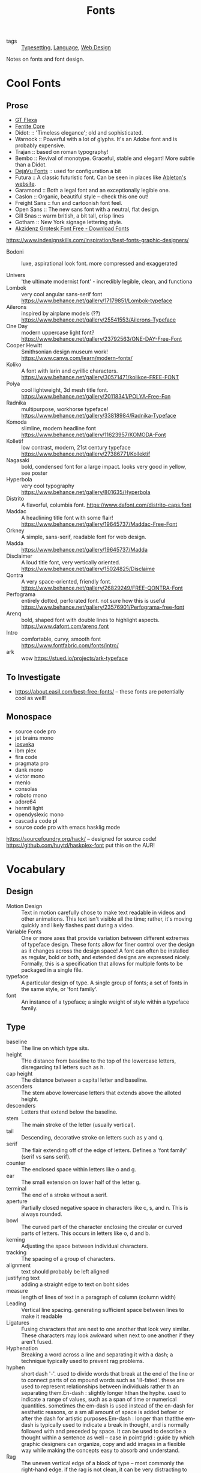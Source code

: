 #+title: Fonts

- tags :: [[file:typesetting.org][Typesetting]], [[file:language.org][Language]], [[file:web_design.org][Web Design]]
 
Notes on fonts and font design.

* Cool Fonts
** Prose
- [[https://gt-flexa.com][GT Flexa]]
- [[https://github.com/froyotam/ferrite-core][Ferrite Core]]
- Didot: :: 'Timeless elegance'; old and sophisticated.
- Warnock :: Powerful with a lot of glyphs. It's an Adobe font and is probably expensive.
- Trajan :: based on roman typography!
- Bembo :: Revival of monotype. Graceful, stable and elegant! More subtle than a Didot.
- [[https://dejavu-fonts.github.io/][DejaVu Fonts]] :: used for configuration a bit
- Futura :: A classic futuristic font. Can be seen in places like [[https://ableton.com][Ableton's website]].
- Garamond :: Both a legal font and an exceptionally legible one.
- Caslon :: Organic, beautiful style -- check this one out!
- Freight Sans :: fun and cartoonish font feel.
- Open Sans :: The new sans font with a neutral, flat design.
- Gill Snas :: warm british, a bit tall, crisp lines
- Gotham :: New York signage lettering style.
- [[https://www.downloadfonts.io/akzidenz-grotesk-font-family-free/][Akzidenz Grotesk Font Free - Download Fonts]]
https://www.indesignskills.com/inspiration/best-fonts-graphic-designers/
- Bodoni :: luxe, aspirational look font. more compressed and exaggerated

- Univers :: 'the ultimate modernist font' - incredibly legible, clean, and functiona
- Lombok :: very cool angular sans-serif font  https://www.behance.net/gallery/17179851/Lombok-typeface
- Ailerons :: inspired by airplane models (??) https://www.behance.net/gallery/25541553/Ailerons-Typeface
- One Day :: modern uppercase light font?  https://www.behance.net/gallery/23792563/ONE-DAY-Free-Font
- Cooper Hewitt :: Smithsonian design museum work! https://www.canva.com/learn/modern-fonts/
- Koliko :: A font with larin and cyrillic characters.  https://www.behance.net/gallery/30571471/kolikoe-FREE-FONT
- Polya :: cool lightweight, 3d mesh title font. https://www.behance.net/gallery/20118341/POLYA-Free-Fon
- Radnika :: multipurpose, workhorse typeface!  https://www.behance.net/gallery/33818984/Radnika-Typeface
- Komoda :: slimline, modern headline font https://www.behance.net/gallery/11623957/KOMODA-Font
- Kolletif :: low contrast, modern, 21st century typeface https://www.behance.net/gallery/27386771/Kollektif
- Nagasaki :: bold, condensed font for a large impact. looks very good in yellow, see poster
- Hyperbola :: very cool typography https://www.behance.net/gallery/801635/Hyperbola
- Distrito :: A flavorful, columbia font. https://www.dafont.com/distrito-caps.font
- Maddac :: A headlining title font with some flair! https://www.behance.net/gallery/19645737/Maddac-Free-Font
- Orkney :: A simple, sans-serif, readable font for web design.
- Madda :: https://www.behance.net/gallery/19645737/Madda
- Disclaimer :: A loud title font, very vertically oriented. https://www.behance.net/gallery/15024825/Disclaime
- Qontra :: A very space-oriented, friendly font. https://www.behance.net/gallery/26829249/FREE-QONTRA-Font
- Perfograma :: entirely dotted, perforated font. not sure how this is useful  https://www.behance.net/gallery/23576901/Perfograma-free-font
- Arenq :: bold, shaped font with double lines to highlight aspects. https://www.dafont.com/arenq.font
- Intro :: comfortable, curvy, smooth font https://www.fontfabric.com/fonts/intro/
- ark :: wow https://stued.io/projects/ark-typeface

** To Investigate

- https://about.easil.com/best-free-fonts/ -- these fonts are potentially cool as well!

** Monospace

- source code pro
- jet brains mono
- [[https://getpocket.com/redirect?url=https%3A%2F%2Fgithub.com%2Fbe5invis%2FIosevka][iosveka]]
- ibm plex
- fira code
- pragmata pro
- dank mono
- victor mono
- menlo
- consolas
- roboto mono
- adore64
- hermit light
- opendyslexic mono
- cascadia code pl
- source code pro with emacs hasklig mode
https://sourcefoundry.org/hack/ -- designed for source code!
https://github.com/huytd/haskplex-font put this on the AUR!

* Vocabulary
** Design

- Motion Design :: Text in motion carefully chose to make text readable in videos and other animations.
    This text isn't visible all the time; rather, it's moving quickly and likely flashes past during a video.
- Variable Fonts :: One or more axes that provide variation between different extremes of typeface design.
    These fonts allow for finer control over the design as it changes across the design space!
    A font can often be installed as regular, bold or both, and extended designs are expressed nicely.
    Formally, this is a specification that allows for multiple fonts to be packaged in a single file.
- typeface :: A particular design of type. A single group of fonts; a set of fonts in the same style, or 'font family'.
- font :: An instance of a typeface; a single weight of style within a typeface family.

** Type

- baseline :: The line on which type sits.
- height :: THe distance from baseline to the top of the lowercase letters, disregarding tall letters such as h.
- cap height :: The distance between a capital letter and baseline.
- ascenders :: The stem above lowercase letters that extends above the alloted height.
- descenders :: Letters that extend below the baseline.
- stem :: The main stroke of the letter (usually vertical).
- tail :: Descending, decorative stroke on letters such as y and q.
- serif :: The flair extending off of the edge of letters.
           Defines a 'font family' (serif vs sans serif).
- counter :: The enclosed space within letters like o and g.
- ear :: The small extension on lower half of the letter g.
- terminal :: The end of a stroke without a serif.
- aperture :: Partially closed negative space in characters like c, s, and n. This is always rounded.
- bowl :: The curved part of the character enclosing the circular or curved parts of letters.
    This occurs in letters like o, d and b.
- kerning :: Adjusting the space between individual characters.
- tracking :: The spacing of a group of characters.
- alignment :: text should probably be left aligned
- justifying text :: adding a straight edge to text on boht sides
- measure :: length of lines of text in a paragraph of column (column width)
- Leading :: Vertical line spacing. generating sufficient space between lines to make it readable
- Ligatures :: Fusing characters that are next to one another that look very similar.
  These characters may look awkward when next to one another if they aren't fused.
- Hyphenation :: Breaking a word across a line and separating it with a dash; a technique typically used to prevent rag problems.
- hyphen :: short dash '-'. used to divide words that break at the end of the line or to connect parts of co    mpound words such as 'ill-fated'. these are used to represent relationships between individuals rather th    an separating them.En-dash : slightly longer hthan the hyphe. used to indicate a range of values, such as a span of time or     numerical quantities. sometimes the em-dash is used instead of the en-dash for aesthetic reasons, or a sm    all amount of space is added befoer or after the dash for artistic purposes.Em-dash : longer than that!the em-dash is typically used to indicate a break in thought, and is normally followed with and preceded     by space. It can be used to describe a thought within a sentence as well -- case in point!grid : guide by which graphic designers can organize, copy and add images in a flexible way while making     the concepts easy to absorb and understand.
- Rag :: The uneven vertical edge of a block of type -- most commonly the right-hand edge. if the rag is not clean, it can be very distracting to the eye; this can be fixed by reworking the line breaks or by editing a copy.
- Widow :: A single word or short line left at the end of a column. This is considered bad typography.
- Orphan :: A line exists at the top of the following column!
    This can be fixed just like the rag, by reworking the line breaks or editing the copy to remove these typography misdeeds.

* History

- printing press :: Used a font based on blackletter, similar ot the font traditionally used
  with handwritten material. This wasn't good for printing.
  Roman type was created to solve this problem. First, Jenson, but the most
  recognizable roman font is Cambria.

** Italics

created to save space and money when printing books and long form
texts.paved road for old style, transitional style and modern styles of typing.

** Caslon

created 'old style' or 'Antiqua' of type : old style typefaces have
thick serifs, low contrast. these are typically created from 1470 to 1600.

** Transitional typefaces

thin serifs with high contrasts between these types.
Baskerville is one such font (which was created as an improvement to the caslon typeface!

** Modern style

very thin serifs with extreme contrast between strokes. created
to reject traditional styles, annoyed with typefaces based on handwriting!
Modern style initiated by Firmin Didot and Giambatista Bodoni ; Firmin Didot
created modern style classification type, Didot, followed by the Bodoni
typefaces

** William Caslon IV

sans serif typefaces -- no projecting featues at the end of
strokes! Helvetica : known as the favorite typeface, one of the most populat.
variations on this include slab serifs and gemoetric sans. slab : magazines,
newspaper headers; geometric : based on simple geometric shapes.

** Susan Kare - great apple designer! She did Chicago, a neat pixel sans-serif

typeface -- this could be cool to use, as well as Monaco - (kind of boring)
. geneva is the third typeface; it's inspired by helvetica and is a
neo-grotesque typeface, a realist typeface including basic ligatures, long s and
r rotunda as o    ptionals. bitmap fonts are very cool and I should look into
using them! realist ~=grotesquemore reading (TODO)::
https://en.wikipedia.org/wiki/Sans-serif#GrotesqueCreative

* Embellishments

indents: indenting
the first line of every paragraph has always been a convention -- to create
a visual separation between paragraphsCreative ieaas : extreme indent, outdent.
with room and for a cleaner, more open look, separate paragraph    s with an
extra line rather than using tab indentation at all!arabesques :; graphic
ordaments and embellishments -- from simple geometric designs to ornate
configurations. many are often digital recreations of historic designs. they
have many uses - have fun with them

* Classifying Type
** Serif

Traditional typefaces with feet or arms hanging off of the end of letter strokes, adding a thick or thin look to the letter.
These are considered the easiest fonts to read.
Serif fonts are 'fancy' fonts -- they all have embellishments. Times New Roman, a serif font, is the most used font as the most common font found in newspapers.
- Examples :: baskerville, clarendon, garamond, georgia, trajan

** Sans-Serif

  Fonts without serifs and having an overall more even stroke weight. clean, modern, minima    list
  - Examples :: arial, futura, impact, myriad, tahoma

** Decorative

Fonts typically used only for attention-grabbing headlines.
Only one decorative font should be used, and not as the body font!

** Script

Script fonts are intended to mimic handwriting, so the letters often touch one another.
These fonts should never be used with all-caps.

** Dingbats

 These fonts contain characters that are small pieces of art, used to enhance the design of the page.
 Dingbats are usually packaged with a specific font and mimic its style.

* Best Practices
** Font Size

On computers, 72 pt. font corresponds to one inch on paper.
Two different font sizes at the same point can correspond to different physical sizes, and correct size does depend on use.

** Spacing

- character and word spacing, kerning, -- space between each character or letter, adjusted to create plea    sing look
tracking, -- adjustment of word spacing, similar to kerning but refers to space between words rather than     characters
line spacing, leading -- amount of space between lines of type -- larger the type, the more leading neede    d!
, paragraph spacing, alignment,  -- alignment : text flowing on a page. center, left, right etc. justifie    d : straight edge on boht sides!
line breaks and rag,
hyphens,  -- don't have more than two hyphenations in a row, don't have too many hyphenated lines in a si    ngle paragraph, ensure the rag checks out, make sure that justified text looks natural
widows and orphans -- paragraph spacing -- at end: widow; at top of following;
orphan! do not leave these     distracting shapes! edit the copy to remove them.

never use bold serif type, apparently? john cane is very against it.

* type blogs / references

http://www.atypeprimer.com/ -- written by northeastern prof, all about type!
http://www.atypeprimer.com/exercises/understanding-letterforms/
http://www.thomasphinney.com/
http://typeforyou.blogspot.com/ https://www.adobe.com/products/type.html
https://www.bertholdtypes.com/ https://fontbureau.typenetwork.com
https://fontshop.com https://www.typography.com/
https://www.linotype.com/ -- cool fonts to browse https://www.monotype.com/ -- 'world's largest type library"
https://www.monotype.com/ -- duo of complimentary typeface families https://www.amazon.co.uk/Type-Primer-John-Kane/dp/1856696448/ref=sr_1_2?s=books&ie=UTF8&qid=1295387779&sr    =1-2 -- buy the book or something!
https://www.amazon.com/Type-Primer-John-Kane-dp-1856696448/dp/1856696448/ref=mt_paperback?_encoding=UTF8&
me=&qid=1587603890 -- some other link to it .
https://fontsinuse.com/ -- showcases examples of fonts and their uses!

* misc

https://vistaserv.net/blog/90s-fonts-modern-browsers -- a quest to design a
font that looks retro in the modern browser
https://camd.northeastern.edu/art-design/research-approach-art-design/
cool art profs at northeastern
https://camd.northeastern.edu/faculty/gloria-sutton/
https://camd.northeastern.edu/faculty/sarah-kanouse/

https://www.lyssn.io/ -- this person works at neu
https://studycrafter.com/ this person is also at neu
https://camd.northeastern.edu/faculty/casper-harteveld/ -- using games to improve technology!
http://mutazionegame.com/ -- this is by someone at neu, apparently, seems cool
https://www.prototypo.io/blog/news/how-make-a-monospaced-font-in-prototypo/ --
font tutorial
https://design.tutsplus.com/tutorials/how-to-create-a-font-using-fontself-and-fontforge--cms-25923
-- using fontforge to make a font
https://www.reddit.com/r/Design/comments/8bt8d4/today_i_decided_to_learn_how_to_make_fonts_after/

https://blog.golang.org/go-fonts -- fonts at Go!
https://airbnb.design/introducing-airbnb-cereal/ -- airbnb neat font

https://fontsinuse.com/uses/2291/ableton-website -- ableton fonts!
[[https://www.creativebloq.com/features/5-ways-type-can-define-brands][reading on type defining a brand]]
https://glyphsapp.com/ good tool

http://typography.philipyoungg.com/


[[https://www.mass-driver.com/][Mass-Driver™]]

[[https://github.com/be5invis/Iosevka][be5invis/Iosevka: Slender typeface for code, from code.]]
[[https://int10h.org/blog/2020/07/oldschool-pc-font-pack-v2][Ultimate Oldschool PC Font Pack v2.0 Released]]
[[https://github.com/aftertheflood/sparks][sparks]]: a typeface for creating spark lines in text without any code
[[https://www.typeroom.eu/][Glorifying Eclectic Typography | TypeRoom]]
 [[https://blazetype.eu/typecatalogue/][Blaze Type | Type catalogue]]

 https://fonts.google.com/specimen/Rubik
 https://fonts.google.com/specimen/Roboto+Mono
https://github.com/deuveir/design.typography

https://practicaltypography.com/font-recommendations.html font advice from amtthew butterick
